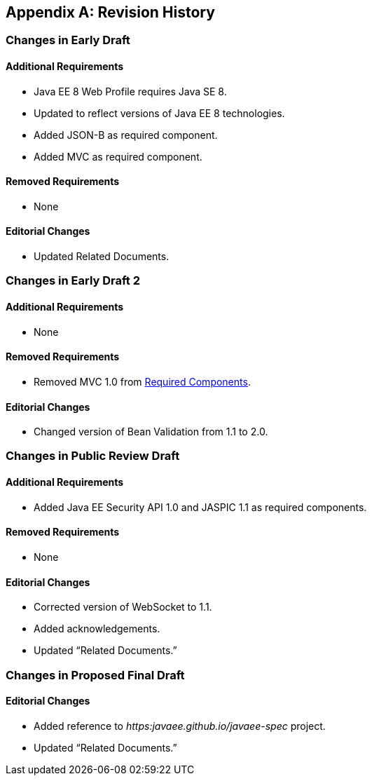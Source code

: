 [appendix]
== Revision History

=== Changes in Early Draft

==== Additional Requirements

* Java EE 8 Web Profile requires Java SE 8.
* Updated to reflect versions of Java EE 8
technologies.
* Added JSON-B as required component.
* Added MVC as required component.

==== Removed Requirements

* None

==== Editorial Changes

* Updated Related Documents.

=== Changes in Early Draft 2

==== Additional Requirements

* None

==== Removed Requirements

* Removed MVC 1.0 from
<<a43, Required Components>>.

==== Editorial Changes

* Changed version of Bean Validation from 1.1
to 2.0.

=== Changes in Public Review Draft

==== Additional Requirements

* Added Java EE Security API 1.0 and JASPIC 1.1
as required components.

==== Removed Requirements

* None

==== Editorial Changes

* Corrected version of WebSocket to 1.1.
* Added acknowledgements.
* Updated “Related Documents.”

=== Changes in Proposed Final Draft

==== Editorial Changes

* Added reference to
_https:javaee.github.io/javaee-spec_ project.
* Updated “Related Documents.”
